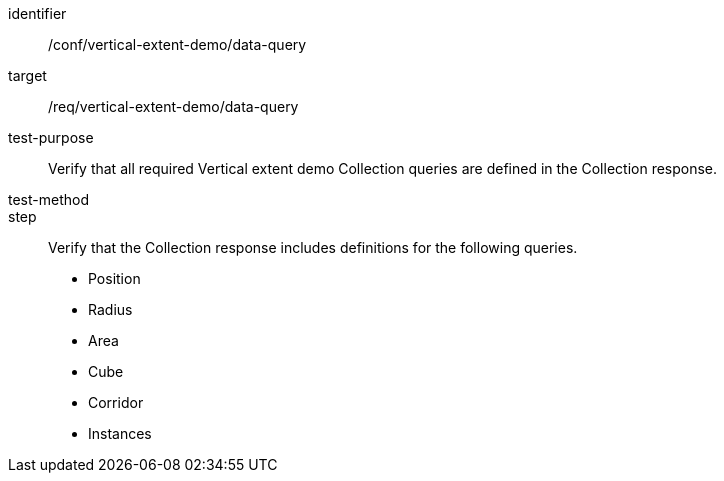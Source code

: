 [[ats_data-query]]
[abstract_test]
====
[%metadata]
identifier:: /conf/vertical-extent-demo/data-query
target:: /req/vertical-extent-demo/data-query
test-purpose:: Verify that all required Vertical extent demo Collection queries are defined in the Collection response.
test-method:: 
step:: Verify that the Collection response includes definitions for the following queries.

    * Position
    * Radius
    * Area
    * Cube
    * Corridor
    * Instances

====